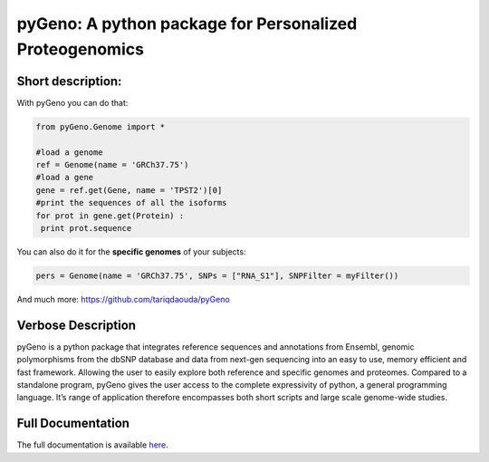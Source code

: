 pyGeno: A python package for Personalized Proteogenomics
=========================================================

Short description:
------------------

With pyGeno you can do that:

.. code:: python

 from pyGeno.Genome import *
 
 #load a genome 
 ref = Genome(name = 'GRCh37.75')
 #load a gene
 gene = ref.get(Gene, name = 'TPST2')[0]
 #print the sequences of all the isoforms
 for prot in gene.get(Protein) :
  print prot.sequence

You can also do it for the **specific genomes** of your subjects:

.. code:: python

 pers = Genome(name = 'GRCh37.75', SNPs = ["RNA_S1"], SNPFilter = myFilter())

And much more: https://github.com/tariqdaouda/pyGeno

Verbose Description
--------------------

pyGeno is a python package that integrates reference sequences and annotations from Ensembl,
genomic polymorphisms from the dbSNP database and data from next-gen sequencing into an easy
to use, memory efficient and fast framework. Allowing the user to easily explore both reference 
and specific genomes and proteomes. Compared to a standalone program, pyGeno gives the user access
to the complete expressivity of python, a general programming language. It’s range of application 
therefore encompasses both short scripts and large scale genome-wide studies.

Full Documentation
------------------

The full documentation is available here_.

.. _here: http://bioinfo.iric.ca/~daoudat/pyGeno/
